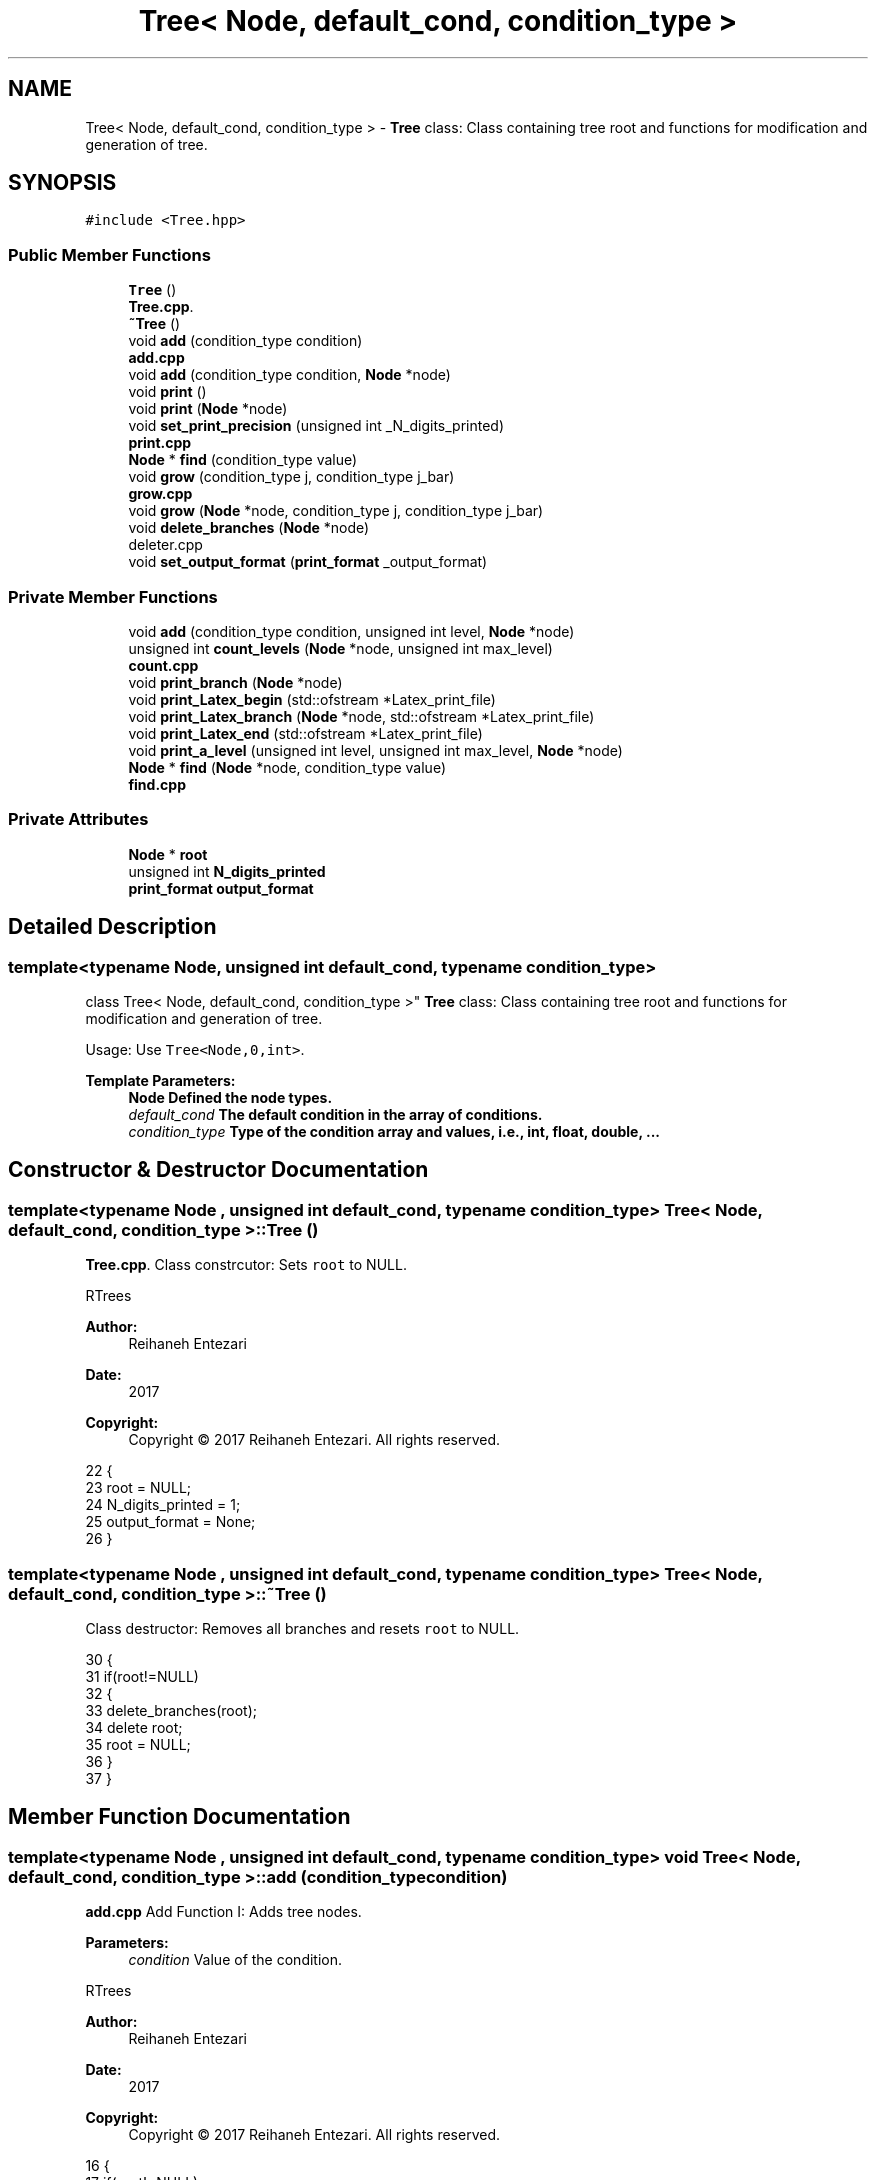 .TH "Tree< Node, default_cond, condition_type >" 3 "Sat Feb 11 2017" "Rtree" \" -*- nroff -*-
.ad l
.nh
.SH NAME
Tree< Node, default_cond, condition_type > \- \fBTree\fP class: Class containing tree root and functions for modification and generation of tree\&.  

.SH SYNOPSIS
.br
.PP
.PP
\fC#include <Tree\&.hpp>\fP
.SS "Public Member Functions"

.in +1c
.ti -1c
.RI "\fBTree\fP ()"
.br
.RI "\fBTree\&.cpp\fP\&. "
.ti -1c
.RI "\fB~Tree\fP ()"
.br
.ti -1c
.RI "void \fBadd\fP (condition_type condition)"
.br
.RI "\fBadd\&.cpp\fP "
.ti -1c
.RI "void \fBadd\fP (condition_type condition, \fBNode\fP *node)"
.br
.ti -1c
.RI "void \fBprint\fP ()"
.br
.ti -1c
.RI "void \fBprint\fP (\fBNode\fP *node)"
.br
.ti -1c
.RI "void \fBset_print_precision\fP (unsigned int _N_digits_printed)"
.br
.RI "\fBprint\&.cpp\fP "
.ti -1c
.RI "\fBNode\fP * \fBfind\fP (condition_type value)"
.br
.ti -1c
.RI "void \fBgrow\fP (condition_type j, condition_type j_bar)"
.br
.RI "\fBgrow\&.cpp\fP "
.ti -1c
.RI "void \fBgrow\fP (\fBNode\fP *node, condition_type j, condition_type j_bar)"
.br
.ti -1c
.RI "void \fBdelete_branches\fP (\fBNode\fP *node)"
.br
.RI "deleter\&.cpp "
.ti -1c
.RI "void \fBset_output_format\fP (\fBprint_format\fP _output_format)"
.br
.in -1c
.SS "Private Member Functions"

.in +1c
.ti -1c
.RI "void \fBadd\fP (condition_type condition, unsigned int level, \fBNode\fP *node)"
.br
.ti -1c
.RI "unsigned int \fBcount_levels\fP (\fBNode\fP *node, unsigned int max_level)"
.br
.RI "\fBcount\&.cpp\fP "
.ti -1c
.RI "void \fBprint_branch\fP (\fBNode\fP *node)"
.br
.ti -1c
.RI "void \fBprint_Latex_begin\fP (std::ofstream *Latex_print_file)"
.br
.ti -1c
.RI "void \fBprint_Latex_branch\fP (\fBNode\fP *node, std::ofstream *Latex_print_file)"
.br
.ti -1c
.RI "void \fBprint_Latex_end\fP (std::ofstream *Latex_print_file)"
.br
.ti -1c
.RI "void \fBprint_a_level\fP (unsigned int level, unsigned int max_level, \fBNode\fP *node)"
.br
.ti -1c
.RI "\fBNode\fP * \fBfind\fP (\fBNode\fP *node, condition_type value)"
.br
.RI "\fBfind\&.cpp\fP "
.in -1c
.SS "Private Attributes"

.in +1c
.ti -1c
.RI "\fBNode\fP * \fBroot\fP"
.br
.ti -1c
.RI "unsigned int \fBN_digits_printed\fP"
.br
.ti -1c
.RI "\fBprint_format\fP \fBoutput_format\fP"
.br
.in -1c
.SH "Detailed Description"
.PP 

.SS "template<typename Node, unsigned int default_cond, typename condition_type>
.br
class Tree< Node, default_cond, condition_type >"
\fBTree\fP class: Class containing tree root and functions for modification and generation of tree\&. 

Usage: Use \fCTree<Node,0,int>\fP\&. 
.PP
\fBTemplate Parameters:\fP
.RS 4
\fI\fBNode\fP\fP Defined the node types\&. 
.br
\fIdefault_cond\fP The default condition in the array of conditions\&. 
.br
\fIcondition_type\fP Type of the condition array and values, i\&.e\&., int, float, double, \&.\&.\&. 
.RE
.PP

.SH "Constructor & Destructor Documentation"
.PP 
.SS "template<typename Node , unsigned int default_cond, typename condition_type > \fBTree\fP< \fBNode\fP, default_cond, condition_type >::\fBTree\fP ()"

.PP
\fBTree\&.cpp\fP\&. Class constrcutor: Sets \fCroot\fP to NULL\&.
.PP
RTrees 
.PP
\fBAuthor:\fP
.RS 4
Reihaneh Entezari 
.RE
.PP
\fBDate:\fP
.RS 4
2017 
.RE
.PP
\fBCopyright:\fP
.RS 4
Copyright © 2017 Reihaneh Entezari\&. All rights reserved\&. 
.RE
.PP

.PP
.nf
22 {
23     root = NULL;
24     N_digits_printed = 1;
25     output_format = None;
26 }
.fi
.SS "template<typename Node , unsigned int default_cond, typename condition_type > \fBTree\fP< \fBNode\fP, default_cond, condition_type >::~\fBTree\fP ()"
Class destructor: Removes all branches and resets \fCroot\fP to NULL\&. 
.PP
.nf
30 {
31     if(root!=NULL)
32     {
33         delete_branches(root);
34         delete root;
35         root = NULL;
36     }
37 }
.fi
.SH "Member Function Documentation"
.PP 
.SS "template<typename Node , unsigned int default_cond, typename condition_type > void \fBTree\fP< \fBNode\fP, default_cond, condition_type >::add (condition_type condition)"

.PP
\fBadd\&.cpp\fP Add Function I: Adds tree nodes\&. 
.PP
\fBParameters:\fP
.RS 4
\fIcondition\fP Value of the condition\&.
.RE
.PP
RTrees 
.PP
\fBAuthor:\fP
.RS 4
Reihaneh Entezari 
.RE
.PP
\fBDate:\fP
.RS 4
2017 
.RE
.PP
\fBCopyright:\fP
.RS 4
Copyright © 2017 Reihaneh Entezari\&. All rights reserved\&. 
.RE
.PP

.PP
.nf
16 {
17     if(root!=NULL)
18         add(condition, 0, root);
19     else
20     {
21         root=new Node;
22         *root = condition;
23         root->level = 0;
24     }
25 }
.fi
.SS "template<typename Node , unsigned int default_cond, typename condition_type > void \fBTree\fP< \fBNode\fP, default_cond, condition_type >::add (condition_type condition, \fBNode\fP * node)"
Add Function II: Adds tree nodes\&. 
.PP
\fBParameters:\fP
.RS 4
\fIcondition\fP Value of the condition\&. 
.br
\fInode\fP A node in the tree\&. 
.RE
.PP

.PP
.nf
29 {
30     if(node!=NULL)
31     {
32         add(condition, node->level, node);
33     }
34     else
35     {
36         std::cout << "Add: NULL Input!" << std::endl;
37     }
38 }
.fi
.SS "template<typename Node , unsigned int default_cond, typename condition_type > void \fBTree\fP< \fBNode\fP, default_cond, condition_type >::add (condition_type condition, unsigned int level, \fBNode\fP * node)\fC [private]\fP"
Add Function III: Adds tree nodes\&. 
.PP
\fBParameters:\fP
.RS 4
\fIcondition\fP Value of the condition\&. 
.br
\fIlevel\fP Integer showing the level at which the new node is being added\&. 
.br
\fInode\fP A node in the tree\&. 
.RE
.PP

.PP
.nf
42 {
43     if(node!=NULL)
44     {
45         if (*node <= condition)
46         {
47             if(node->Right!=NULL)
48             {
49                 add(condition, level+1, node->Right);
50             }
51             else
52             {
53                 node->Right = new Node;
54                 *(node->Right) = condition;
55                 node->Right->level = level+1;
56             }
57         }
58         else
59         {
60             if(node->Left!=NULL)
61             {
62                 add(condition, level+1, node->Right);
63             }
64             else
65             {
66                 node->Left = new Node;
67                 *(node->Left) = condition;
68                 node->Left->level = level+1;
69             }
70         }
71     }
72     else
73     {
74         std::cout << "Add: NULL Input!" << std::endl;
75     }
76 }
.fi
.SS "template<typename Node , unsigned int default_cond, typename condition_type > unsigned int \fBTree\fP< \fBNode\fP, default_cond, condition_type >::count_levels (\fBNode\fP * node, unsigned int max_level)\fC [private]\fP"

.PP
\fBcount\&.cpp\fP Counts level below a node\&. 
.PP
\fBParameters:\fP
.RS 4
\fInode\fP A node in the tree\&. 
.br
\fImax_level\fP The value of maximum level number found so far\&. 
.RE
.PP
\fBReturns:\fP
.RS 4
Returns the maximum level value found below the branch the function was called upon\&.
.RE
.PP
RTrees 
.PP
\fBAuthor:\fP
.RS 4
Reihaneh Entezari 
.RE
.PP
\fBDate:\fP
.RS 4
2017 
.RE
.PP
\fBCopyright:\fP
.RS 4
Copyright © 2017 Reihaneh Entezari\&. All rights reserved\&. 
.RE
.PP

.PP
.nf
15 {
16     max_level = std::max(max_level, node->level);
17     
18     if(node->Left!=NULL)
19         max_level = std::max(max_level, count_levels(node->Left, max_level));
20     
21     if(node->Right!=NULL)
22         max_level = std::max(max_level, count_levels(node->Right, max_level));
23     
24     return (max_level);
25 }
.fi
.SS "template<typename Node , unsigned int default_cond, typename condition_type > void \fBTree\fP< \fBNode\fP, default_cond, condition_type >::delete_branches (\fBNode\fP * node)"

.PP
deleter\&.cpp Deletes branches below a specific node\&. 
.PP
\fBParameters:\fP
.RS 4
\fInode\fP Branches below this node will be deleted (this node itself is not deleted)\&.
.RE
.PP
RTrees 
.PP
\fBAuthor:\fP
.RS 4
Reihaneh Entezari 
.RE
.PP
\fBDate:\fP
.RS 4
2017 
.RE
.PP
\fBCopyright:\fP
.RS 4
Copyright © 2017 Reihaneh Entezari\&. All rights reserved\&. 
.RE
.PP

.PP
.nf
16 {
17     if(node!=NULL)
18     {
19         if(node->Left!=NULL)
20         {
21             delete_branches(node->Left);
22             node->Left=NULL;
23         }
24         
25         if(node->Right!=NULL)
26         {
27             delete_branches(node->Right);
28             node->Right=NULL;
29         }
30     }
31 }
.fi
.SS "template<typename Node , unsigned int default_cond, typename condition_type > \fBNode\fP * \fBTree\fP< \fBNode\fP, default_cond, condition_type >::find (condition_type value)"
Finds the first node that matches the condition\&. 
.PP
\fBParameters:\fP
.RS 4
\fIvalue\fP The condition value to be found in the nodes\&. 
.RE
.PP
\fBReturns:\fP
.RS 4
The address to the node with matching condition\&. 
.RE
.PP

.PP
.nf
31 {
32     if(root!=NULL)
33     {
34         if(*root == value)
35             return root;
36         if (*root < value)
37             return find(root->Right, value);
38         else
39             return find(root->Left, value);
40     }
41     return NULL;
42 }
.fi
.SS "template<typename Node , unsigned int default_cond, typename condition_type > \fBNode\fP * \fBTree\fP< \fBNode\fP, default_cond, condition_type >::find (\fBNode\fP * node, condition_type value)\fC [private]\fP"

.PP
\fBfind\&.cpp\fP Private function called by public find function\&. Finds the first node matching to the condition\&. 
.PP
\fBParameters:\fP
.RS 4
\fInode\fP A node in the tree\&. 
.br
\fIvalue\fP The condition value to be found in the nodes\&. 
.RE
.PP
\fBReturns:\fP
.RS 4
The address to the node with matching condition\&.
.RE
.PP
RTrees 
.PP
\fBAuthor:\fP
.RS 4
Reihaneh Entezari 
.RE
.PP
\fBDate:\fP
.RS 4
2017 
.RE
.PP
\fBCopyright:\fP
.RS 4
Copyright © 2017 Reihaneh Entezari\&. All rights reserved\&. 
.RE
.PP

.PP
.nf
16 {
17     if(node!=NULL)
18     {
19         if(*node == value)
20             return node;
21         if (*node < value)
22             return find(node->Right, value);
23         else
24             return find(node->Left, value);
25     }
26     return NULL;
27 }
.fi
.SS "template<typename Node , unsigned int default_cond, typename condition_type > void \fBTree\fP< \fBNode\fP, default_cond, condition_type >::grow (condition_type j, condition_type j_bar)"

.PP
\fBgrow\&.cpp\fP Grow function I: Grows branches by adding a new node using random paths\&. 
.PP
\fBParameters:\fP
.RS 4
\fIj\fP The condition value to be added as a new node\&. 
.br
\fIj_bar\fP The deciding condition\&.
.RE
.PP
RTrees 
.PP
\fBAuthor:\fP
.RS 4
Reihaneh Entezari 
.RE
.PP
\fBDate:\fP
.RS 4
2017 
.RE
.PP
\fBCopyright:\fP
.RS 4
Copyright © 2017 Reihaneh Entezari\&. All rights reserved\&. 
.RE
.PP

.PP
.nf
16 {
17     if(root!=NULL)
18         grow(root, j, j_bar);
19     else
20     {
21         root=new Node;
22         *root = j;
23         root->level = 0;
24     }
25 }
.fi
.SS "template<typename Node , unsigned int default_cond, typename condition_type > void \fBTree\fP< \fBNode\fP, default_cond, condition_type >::grow (\fBNode\fP * node, condition_type j, condition_type j_bar)"
Grow function II: Grows branches by adding a new node using random paths\&. 
.PP
\fBParameters:\fP
.RS 4
\fInode\fP Defines the starting point the grow process\&. 
.br
\fIj\fP The condition value to be added as a new node\&. 
.br
\fIj_bar\fP The deciding condition\&. 
.RE
.PP

.PP
.nf
29 {
30     if(rand() % 2)
31     {
32         if(node->Right!=NULL)
33         {
34             grow(node->Right, j, j_bar);
35         }
36         else
37         {
38             node->Right = new Node;
39             *(node->Right) = j;
40             node->Right->level = node->level+1;
41         }
42     }
43     else
44     {
45         if(node->Left!=NULL)
46         {
47             grow(node->Left, j, j_bar);
48         }
49         else
50         {
51             node->Left = new Node;
52             *(node->Left) = j;
53             node->Left->level = node->level+1;
54         }
55     }
56 }
.fi
.SS "template<typename Node , unsigned int default_cond, typename condition_type > void \fBTree\fP< \fBNode\fP, default_cond, condition_type >::print ()"
Print function I: Prints entire tree starting from the \fCroot\fP\&. 
.PP
.nf
33 {
34     if(output_format & Screen)
35         print_branch(root);
36     
37     if(output_format & Latex)
38     {
39         std::cout << "Writing Latex file: Latex_print\&.tex\&.\&.\&.";
40         std::ofstream Latex_print_file ("Latex_print\&.tex");
41         print_Latex_begin(&Latex_print_file);
42         print_Latex_branch(root, &Latex_print_file);
43         print_Latex_end(&Latex_print_file);
44         Latex_print_file\&.close();
45         std::cout << "   Done\&." << std::endl;
46     }
47 }
.fi
.SS "template<typename Node , unsigned int default_cond, typename condition_type > void \fBTree\fP< \fBNode\fP, default_cond, condition_type >::print (\fBNode\fP * node)"
Print function II: Prints all branches below a node\&. 
.PP
\fBParameters:\fP
.RS 4
\fInode\fP A node in the tree\&. 
.RE
.PP

.PP
.nf
51 {
52     if(output_format & Screen)
53         print_branch(node);
54     
55     if(output_format & Latex)
56     {
57         std::cout << "Writing Latex file: Latex_print\&.tex\&.\&.\&.";
58         std::ofstream Latex_print_file ("Latex_print\&.tex");
59         print_Latex_begin(&Latex_print_file);
60         print_Latex_branch(node, &Latex_print_file);
61         print_Latex_end(&Latex_print_file);
62         Latex_print_file\&.close();
63         std::cout << "   Done\&." << std::endl;
64     }
65 }
.fi
.SS "template<typename Node , unsigned int default_cond, typename condition_type > void \fBTree\fP< \fBNode\fP, default_cond, condition_type >::print_a_level (unsigned int level, unsigned int max_level, \fBNode\fP * node)\fC [private]\fP"
Private function called by private function print_branch\&. Prints all nodes that are located on the same level\&. 
.PP
\fBParameters:\fP
.RS 4
\fIlevel\fP The level that is being printed\&. 
.br
\fInode\fP A node in the tree\&. 
.br
\fImax_level\fP Maximum level number\&. 
.RE
.PP

.PP
.nf
122 {
123     if(node->level==level)
124     {
125         std::cout << node->condition[default_cond];
126         for(int j=0; j<(pow(2,(max_level-level+1))-1); j++)
127             for(int k=0; k<N_digits_printed; k++)
128                 std::cout << " ";
129     }
130     
131     if(node->Left!=NULL)
132         print_a_level(level, max_level, node->Left);
133     else if(node->level<=level-1 && level>0)
134         for(int i=0; i< pow(2,(level-node->level-1)); i++)
135         {
136             for(int k=0; k<N_digits_printed/2; k++)
137                 std::cout << " ";
138             std::cout << "N";
139             for(int k=0; k<N_digits_printed/2; k++)
140                 std::cout << " ";
141             for(int j=0; j<(pow(2,(max_level-level+1))-1); j++)
142                 for(int k=0; k<N_digits_printed; k++)
143                     std::cout << " ";
144         }
145     
146     if(node->Right!=NULL)
147         print_a_level(level, max_level, node->Right);
148     else if(node->level<=level-1 && level>0)
149         for(int i=0; i< pow(2,(level-node->level-1)); i++)
150         {
151             for(int k=0; k<N_digits_printed/2; k++)
152                 std::cout << " ";
153             std::cout << "N";
154             for(int k=0; k<N_digits_printed/2; k++)
155                 std::cout << " ";
156             for(int j=0; j<(pow(2,(max_level-level+1))-1); j++)
157                 for(int k=0; k<N_digits_printed; k++)
158                     std::cout << " ";
159         }
160 }
.fi
.SS "template<typename Node , unsigned int default_cond, typename condition_type > void \fBTree\fP< \fBNode\fP, default_cond, condition_type >::print_branch (\fBNode\fP * node)\fC [private]\fP"
Private function called by public print functions\&. Prints branches below a node\&. 
.PP
\fBParameters:\fP
.RS 4
\fInode\fP A node in the tree\&. 
.RE
.PP

.PP
.nf
164 {
165     if(node!=NULL)
166     {
167         unsigned int max_level = 0;
168         unsigned int local_level = node->level;
169         max_level = count_levels(node, max_level);
170         std::cout << "Levels: " << max_level-local_level+1 << std::endl;
171         
172         for(unsigned int i=local_level; i<=max_level; i++)
173         {
174             for(int j=0; j<=(pow(2,(max_level-i))-1); j++)
175                 for(int k=0; k<N_digits_printed; k++)
176                     std::cout << " ";
177             print_a_level(i, max_level, node);
178             std::cout << std::endl;
179             
180             if(i!=max_level)
181             {
182                 for(int j=0; j<=(pow(2,(max_level-i)) - int(pow(2,(max_level-i-1))-1)/2 -2); j++)
183                     for(int k=0; k<N_digits_printed; k++)
184                         std::cout << " ";
185                 for(int j=0; j<pow(2,(i-local_level)); j++)
186                 {
187                     for(int k=0; k<N_digits_printed/2; k++)
188                         std::cout << " ";
189                     std::cout << "/";
190                     for(int k=0; k<N_digits_printed/2; k++)
191                         std::cout << " ";
192                     for(int j=0; j<(int(pow(2,(max_level-i-1))-1)+(i==max_level-1)); j++)
193                         for(int k=0; k<N_digits_printed; k++)
194                             std::cout << " ";
195                     for(int k=0; k<N_digits_printed/2; k++)
196                         std::cout << " ";
197                     std::cout << "\\";
198                     for(int k=0; k<N_digits_printed/2; k++)
199                         std::cout << " ";
200                     for(int j=0; j<(pow(2,(max_level-i+1)) - int(pow(2,(max_level-i-1+1))-1)/2 -2-(i==max_level-1)); j++)
201                         for(int k=0; k<N_digits_printed; k++)
202                             std::cout << " ";
203                 }
204                 std::cout << std::endl;
205             }
206         }
207     }else
208         std::cout << "Print: Nothing to print! (NULL node)" << std::endl;
209 }
.fi
.SS "template<typename Node , unsigned int default_cond, typename condition_type > void \fBTree\fP< \fBNode\fP, default_cond, condition_type >::print_Latex_begin (std::ofstream * Latex_print_file)\fC [private]\fP"
Initiates the Latex file 
.PP
\fBParameters:\fP
.RS 4
\fILatex_print_file\fP Pointer to opened file\&. 
.RE
.PP

.PP
.nf
69 {
70     if ((*Latex_print_file)\&.is_open())
71     {
72         *Latex_print_file << "\\documentclass[landscape]{article}\\usepackage{tikz-qtree}\\tikzset{every tree node/\&.style={minimum width=2em,draw,circle},blank/\&.style={draw=none},edge from parent/\&.style={draw, edge from parent path={(\\tikzparentnode) -- (\\tikzchildnode)}}}\\begin{document}\\begin{center}\\resizebox{\\textheight}{!}{\\begin{tikzpicture}\\Tree" << std::endl;;
73     }
74     else
75         std::cout << "Unable to write to Latex_print\&.tex" << std::endl;
76     
77 }
.fi
.SS "template<typename Node , unsigned int default_cond, typename condition_type > void \fBTree\fP< \fBNode\fP, default_cond, condition_type >::print_Latex_branch (\fBNode\fP * node, std::ofstream * Latex_print_file)\fC [private]\fP"
Prints all branches below a node into the Latex file\&. 
.PP
\fBParameters:\fP
.RS 4
\fInode\fP A node in the tree\&. 
.br
\fILatex_print_file\fP Pointer to opened file\&. 
.RE
.PP

.PP
.nf
93 {
94     *Latex_print_file << "[";
95     
96     if(node!=NULL)
97     {
98         *Latex_print_file << "\&." << node->condition[default_cond] << " ";
99         
100         if(node->Left!=NULL)
101         {
102             print_Latex_branch(node->Left, Latex_print_file);
103         }
104         else
105             *Latex_print_file << "N ";
106         
107         if(node->Right!=NULL)
108         {
109             print_Latex_branch(node->Right, Latex_print_file);
110         }
111         else
112             *Latex_print_file << "N ";
113     }
114     else
115         *Latex_print_file << "N ";
116     
117     *Latex_print_file << "]";
118 }
.fi
.SS "template<typename Node , unsigned int default_cond, typename condition_type > void \fBTree\fP< \fBNode\fP, default_cond, condition_type >::print_Latex_end (std::ofstream * Latex_print_file)\fC [private]\fP"
Closes the Latex file 
.PP
\fBParameters:\fP
.RS 4
\fILatex_print_file\fP Pointer to opened file\&. 
.RE
.PP

.PP
.nf
81 {
82     if ((*Latex_print_file)\&.is_open())
83     {
84         *Latex_print_file << "\\end{tikzpicture}}\\end{center}\\end{document}" << std::endl;;
85     }
86     else
87         std::cout << "Unable to write to Latex_print\&.tex" << std::endl;
88     
89 }
.fi
.SS "template<typename Node , unsigned int default_cond, typename condition_type > void \fBTree\fP< \fBNode\fP, default_cond, condition_type >::set_output_format (\fBprint_format\fP _output_format)"
Sets the format of the output to none, or on screen, or in Latex, or both\&. 
.PP
\fBParameters:\fP
.RS 4
\fI_output_format\fP Format of the output chosen from print_format \fCenum\fP\&. 
.RE
.PP

.PP
.nf
27 {
28     output_format = _output_format;
29 }
.fi
.SS "template<typename Node , unsigned int default_cond, typename condition_type > void \fBTree\fP< \fBNode\fP, default_cond, condition_type >::set_print_precision (unsigned int _N_digits_printed)"

.PP
\fBprint\&.cpp\fP Changes the value for the number of decimal points to be printed\&. by the std::cout functions\&. Also controls the spaces in tree branch visualizations\&. 
.PP
\fBParameters:\fP
.RS 4
\fI_N_digits_printed\fP User input for the number of decimal points to be printed\&.
.RE
.PP
RTrees 
.PP
\fBAuthor:\fP
.RS 4
Reihaneh Entezari 
.RE
.PP
\fBDate:\fP
.RS 4
2017 
.RE
.PP
\fBCopyright:\fP
.RS 4
Copyright © 2017 Reihaneh Entezari\&. All rights reserved\&. 
.RE
.PP

.PP
.nf
19 {
20     N_digits_printed = _N_digits_printed;
21     std::cout << std::fixed;
22     std::cout << std::setprecision(N_digits_printed);
23 }
.fi
.SH "Member Data Documentation"
.PP 
.SS "template<typename Node, unsigned int default_cond, typename condition_type> unsigned int \fBTree\fP< \fBNode\fP, default_cond, condition_type >::N_digits_printed\fC [private]\fP"
Number of decimal points to be printed, default is 1\&. 
.SS "template<typename Node, unsigned int default_cond, typename condition_type> \fBprint_format\fP \fBTree\fP< \fBNode\fP, default_cond, condition_type >::output_format\fC [private]\fP"

.SS "template<typename Node, unsigned int default_cond, typename condition_type> \fBNode\fP* \fBTree\fP< \fBNode\fP, default_cond, condition_type >::root\fC [private]\fP"
The root of the tree, lowest node and located at level 0 

.SH "Author"
.PP 
Generated automatically by Doxygen for Rtree from the source code\&.
